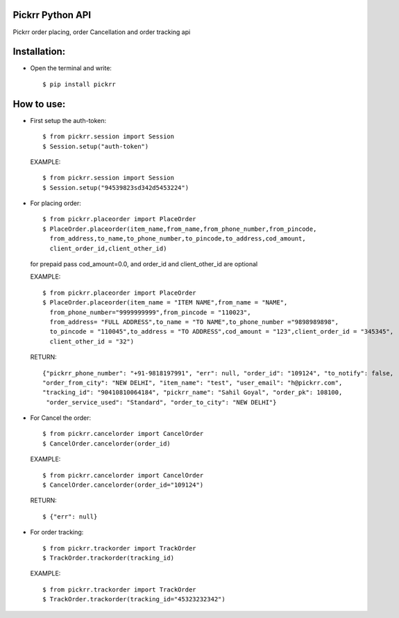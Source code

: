 Pickrr Python API
-----------------

Pickrr order placing, order Cancellation and order tracking api

Installation:
-------------

- Open the terminal and write::

    $ pip install pickrr



How to use:
-----------



- First setup the auth-token::

    $ from pickrr.session import Session
    $ Session.setup("auth-token")



  EXAMPLE::

    $ from pickrr.session import Session
    $ Session.setup("94539823sd342d5453224")



- For placing order::

    $ from pickrr.placeorder import PlaceOrder
    $ PlaceOrder.placeorder(item_name,from_name,from_phone_number,from_pincode,
      from_address,to_name,to_phone_number,to_pincode,to_address,cod_amount,
      client_order_id,client_other_id)

  for prepaid pass cod_amount=0.0, and order_id and client_other_id are optional


  EXAMPLE::

    $ from pickrr.placeorder import PlaceOrder
    $ PlaceOrder.placeorder(item_name = "ITEM NAME",from_name = "NAME",
      from_phone_number="9999999999",from_pincode = "110023",
      from_address= "FULL ADDRESS",to_name = "TO NAME",to_phone_number ="9898989898",
      to_pincode = "110045",to_address = "TO ADDRESS",cod_amount = "123",client_order_id = "345345",
      client_other_id = "32")



  RETURN::

    {"pickrr_phone_number": "+91-9818197991", "err": null, "order_id": "109124", "to_notify": false, 
    "order_from_city": "NEW DELHI", "item_name": "test", "user_email": "h@pickrr.com", 
    "tracking_id": "90410810064184", "pickrr_name": "Sahil Goyal", "order_pk": 108100,
     "order_service_used": "Standard", "order_to_city": "NEW DELHI"}


- For Cancel the order::

    $ from pickrr.cancelorder import CancelOrder
    $ CancelOrder.cancelorder(order_id)


  EXAMPLE::

    $ from pickrr.cancelorder import CancelOrder
    $ CancelOrder.cancelorder(order_id="109124")


  RETURN::

    $ {"err": null}


- For order tracking::

    $ from pickrr.trackorder import TrackOrder
    $ TrackOrder.trackorder(tracking_id)


  EXAMPLE::

    $ from pickrr.trackorder import TrackOrder
    $ TrackOrder.trackorder(tracking_id="45323232342")


